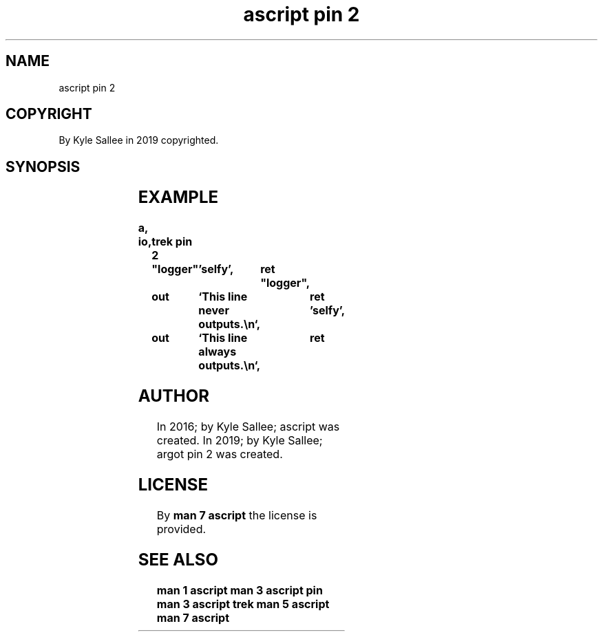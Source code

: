 .TH "ascript pin 2" 3
.SH NAME
.EX
ascript pin 2

.SH COPYRIGHT
.EX
By Kyle Sallee in 2019 copyrighted.

.ta T 8n
.SH SYNOPSIS
.EX
.TS
llll.
\fBargot	direct	direct	task\fR
pin 2	"far"	'near'	At label visit.
.TE
.ta T 8n

.SH EXAMPLE
.EX
.ta T 8n
.in -8
\fB
a,	io,	trek
pin 2		"logger"	'selfy',	ret
"logger",	out		`This line never  outputs.\\n`,	ret
\&'selfy',	out		`This line always outputs.\\n`,	ret
\fR
.in

.SH AUTHOR
.EX
In 2016; by Kyle Sallee; ascript       was created.
In 2019; by Kyle Sallee; argot   pin 2 was created.

.SH LICENSE
.EX
By \fBman 7 ascript\fR the license is provided.

.SH SEE ALSO
.EX
\fB
man 1 ascript
man 3 ascript pin
man 3 ascript trek
man 5 ascript
man 7 ascript
\fR

